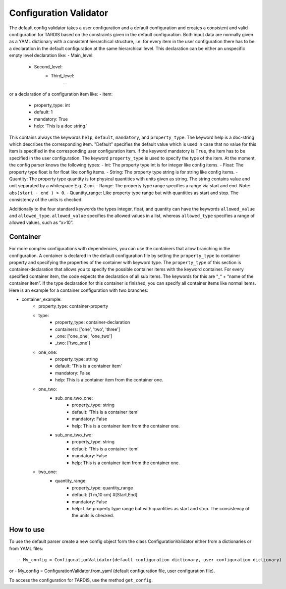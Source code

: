 ***********************
Configuration Validator
***********************

The default config validator takes a user configuration and a default configuration and creates a consistent and valid configuration for TARDIS based on the constraints given in the default configuration. Both input data are normally given as a YAML dictionary with a consistent hierarchical structure, i.e. for every item in the user configuration there has to be a declaration in the default configuration at the same hierarchical level. This declaration can be either an unspecific empty level declaration like:
- Main_level:
	- Second_level:
		- Third_level:
			…
or a declaration of a configuration item like:
- item:
        - property_type: int
        - default: 1
        - mandatory: True
        - help:  ‘This is a doc string.'
        
This contains always  the keywords ``help``, ``default``, ``mandatory``, and ``property_type``. The keyword help is  a doc-string which describes the corresponding item. "Default" specifies the default value which is used in case that no value for this item is specified in the corresponding user configuration item. If the keyword mandatory is ``True``, the item has to be specified in the user configuration. The keyword ``property_type`` is used to specify the type of the item. At the moment, the config parser knows the following types:
- Int: The property type int is for integer like config items.
- Float: The property type float is for float like config items.
- String: The property type string is for string like config items.
- Quantity: The property type quantity is for physical quantities with units given as string. The string contains value and unit separated by a whitespace E.g. 2 cm.
- Range: The property type range specifies a range via start and end. Note: ``abs(start - end ) > 0``.
- Quantity_range: Like property type range but with quantities as start and stop. The consistency of the units is checked.


Additionally to the four standard keywords the types integer, float, and quantity can have the keywords ``allowed_value`` and ``allowed_type``. ``allowed_value`` specifies the allowed values in a list, whereas ``allowed_type`` specifies a range of allowed values, such as “x>10”.

Container
^^^^^^^^^

For more complex configurations with dependencies, you can use the containers that allow branching in the configuration. A container is declared in the default configuration file by setting the  ``property_type`` to container property and specifying the properties of the container with keyword type. The ``property_type`` of this section is container-declaration that allows you to specify the possible container items with the keyword container. For every specified container item, the code expects the declaration of all sub items. The keywords for this are “_“ + “name of the container item”.
If the type declaration for this container is finished, you can specify all container items like normal items. Here is an example for a container configuration with two branches:

.. source: yaml
- container_example:
        - property_type: container-property
        - type:
            - property_type: container-declaration
            - containers: ['one', 'two', 'three']
            - _one: ['one_one', 'one_two']
            - _two: ['two_one']

        - one_one:
            - property_type: string
            - default: 'This is a container item'
            - mandatory: False
            - help: This is a container item from the container one.
        
        - one_two:
            - sub_one_two_one:
                - property_type: string
                - default: 'This is a container item'
                - mandatory: False
                - help: This is a container item from the container one.
            - sub_one_two_two:
                - property_type: string
                - default: 'This is a container item'
                - mandatory: False
                - help: This is a container item from the container one.
        
        - two_one:
            - quantity_range:
                - property_type: quantity_range
                - default: [1 m,10 cm] #[Start,End]
                - mandatory: False
                - help:  Like property type range but with quantities as start and stop. The consistency of the units is checked.

How to use
^^^^^^^^^^
                
To use the default parser create a new config object form the class ConfigurationValidator either from a dictionaries or from YAML files::

- My_config = ConfigurationValidator(default configuration dictionary, user configuration dictionary)

or
- My_config = ConfigurationValidator.from_yaml (default configuration file, user configuration file).

To access the configuration for TARDIS, use the method ``get_config``.

